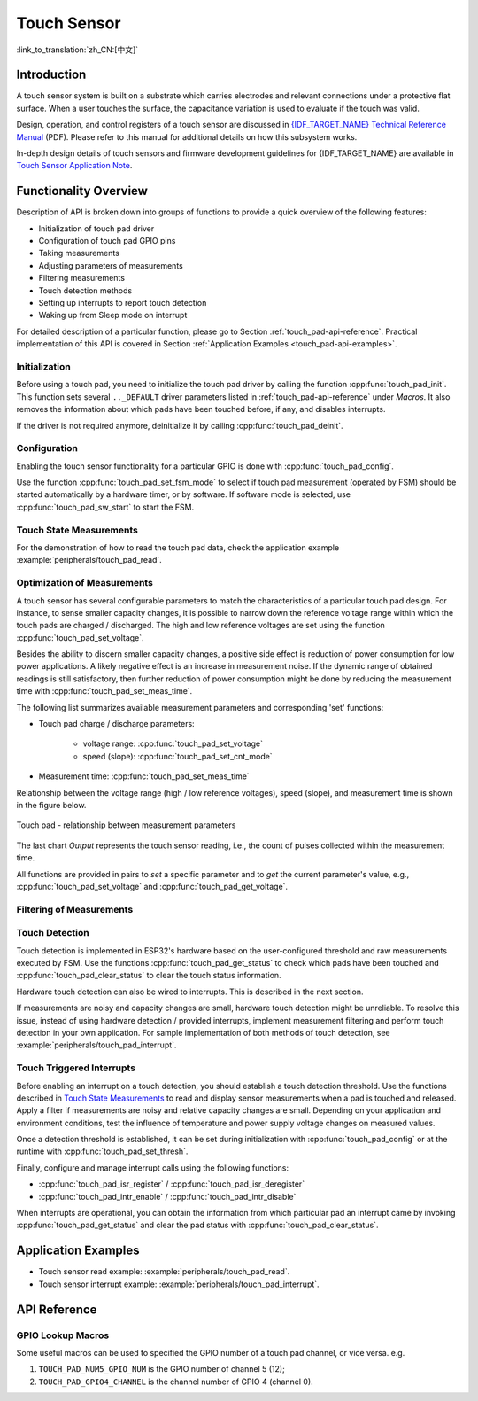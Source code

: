 Touch Sensor
============

:link_to_translation:`zh_CN:[中文]`

Introduction
------------

A touch sensor system is built on a substrate which carries electrodes and relevant connections under a protective flat surface. When a user touches the surface, the capacitance variation is used to evaluate if the touch was valid.

.. only:: esp32

    ESP32 can handle up to 10 capacitive touch pads / GPIOs.

.. only:: esp32s2

    {IDF_TARGET_NAME} can handle up to 14 capacitive touch pads / GPIOs.

 The sensing pads can be arranged in different combinations (e.g., matrix, slider), so that a larger area or more points can be detected. The touch pad sensing process is under the control of a hardware-implemented finite-state machine (FSM) which is initiated by software or a dedicated hardware timer.

Design, operation, and control registers of a touch sensor are discussed in `{IDF_TARGET_NAME} Technical Reference Manual <{IDF_TARGET_TRM_EN_URL}>`_ (PDF). Please refer to this manual for additional details on how this subsystem works.

In-depth design details of touch sensors and firmware development guidelines for {IDF_TARGET_NAME} are available in `Touch Sensor Application Note <https://github.com/espressif/esp-iot-solution/blob/master/documents/touch_pad_solution/touch_sensor_design_en.md>`_.

.. only:: esp32

    If you want to test touch sensors in various configurations without building them on your own, check the `Guide for ESP32-Sense Development Kit <https://github.com/espressif/esp-iot-solution/blob/master/documents/evaluation_boards/esp32_sense_kit_guide_en.md>`_.


Functionality Overview
----------------------

Description of API is broken down into groups of functions to provide a quick overview of the following features:

- Initialization of touch pad driver
- Configuration of touch pad GPIO pins
- Taking measurements
- Adjusting parameters of measurements
- Filtering measurements
- Touch detection methods
- Setting up interrupts to report touch detection
- Waking up from Sleep mode on interrupt

For detailed description of a particular function, please go to Section :ref:`touch_pad-api-reference`. Practical implementation of this API is covered in Section :ref:`Application Examples <touch_pad-api-examples>`.


Initialization
^^^^^^^^^^^^^^

Before using a touch pad, you need to initialize the touch pad driver by calling the function :cpp:func:`touch_pad_init`. This function sets several ``.._DEFAULT`` driver parameters listed in :ref:`touch_pad-api-reference` under *Macros*. It also removes the information about which pads have been touched before, if any, and disables interrupts.

If the driver is not required anymore, deinitialize it by calling :cpp:func:`touch_pad_deinit`.


Configuration
^^^^^^^^^^^^^

Enabling the touch sensor functionality for a particular GPIO is done with :cpp:func:`touch_pad_config`.

Use the function :cpp:func:`touch_pad_set_fsm_mode` to select if touch pad measurement (operated by FSM) should be started automatically by a hardware timer, or by software. If software mode is selected, use :cpp:func:`touch_pad_sw_start` to start the FSM.


Touch State Measurements
^^^^^^^^^^^^^^^^^^^^^^^^

.. only:: esp32

    The following two functions come in handy to read raw or filtered measurements from the sensor:

    * :cpp:func:`touch_pad_read_raw_data`
    * :cpp:func:`touch_pad_read_filtered`

    They can also be used, for example, to evaluate a particular touch pad design by checking the range of sensor readings when a pad is touched or released. This information can be then used to establish a touch threshold.

    .. note::

        Before using :cpp:func:`touch_pad_read_filtered`, you need to initialize and configure the filter by calling specific filter functions described in Section `Filtering of Measurements`_.

.. only:: esp32s2

    The following function come in handy to read raw measurements from the sensor:

    * :cpp:func:`touch_pad_read_raw_data`

    It can also be used, for example, to evaluate a particular touch pad design by checking the range of sensor readings when a pad is touched or released. This information can be then used to establish a touch threshold.

For the demonstration of how to read the touch pad data, check the application example :example:`peripherals/touch_pad_read`.


Optimization of Measurements
^^^^^^^^^^^^^^^^^^^^^^^^^^^^

A touch sensor has several configurable parameters to match the characteristics of a particular touch pad design. For instance, to sense smaller capacity changes, it is possible to narrow down the reference voltage range within which the touch pads are charged / discharged. The high and low reference voltages are set using the function :cpp:func:`touch_pad_set_voltage`.

Besides the ability to discern smaller capacity changes, a positive side effect is reduction of power consumption for low power applications. A likely negative effect is an increase in measurement noise. If the dynamic range of obtained readings is still satisfactory, then further reduction of power consumption might be done by reducing the measurement time with :cpp:func:`touch_pad_set_meas_time`.

The following list summarizes available measurement parameters and corresponding 'set' functions:

* Touch pad charge / discharge parameters:

    * voltage range: :cpp:func:`touch_pad_set_voltage`
    * speed (slope): :cpp:func:`touch_pad_set_cnt_mode`

* Measurement time: :cpp:func:`touch_pad_set_meas_time`

Relationship between the voltage range (high / low reference voltages), speed (slope), and measurement time is shown in the figure below.

.. figure:: ../../../_static/touch_pad-measurement-parameters.jpg
    :align: center
    :alt: Touch Pad - relationship between measurement parameters
    :figclass: align-center

    Touch pad - relationship between measurement parameters

The last chart *Output* represents the touch sensor reading, i.e., the count of pulses collected within the measurement time.

All functions are provided in pairs to *set* a specific parameter and to *get* the current parameter's value, e.g., :cpp:func:`touch_pad_set_voltage` and :cpp:func:`touch_pad_get_voltage`.

.. _touch_pad-api-filtering-of-measurements:

Filtering of Measurements
^^^^^^^^^^^^^^^^^^^^^^^^^
.. only:: esp32

    If measurements are noisy, you can filter them with provided API functions. Before using the filter, please start it by calling :cpp:func:`touch_pad_filter_start`.

    The filter type is IIR (infinite impulse response), and it has a configurable period that can be set with the function :cpp:func:`touch_pad_set_filter_period`.

    You can stop the filter with :cpp:func:`touch_pad_filter_stop`. If not required anymore, the filter can be deleted by invoking :cpp:func:`touch_pad_filter_delete`.

.. only:: esp32s2

    If measurements are noisy, you can filter them with provided API functions. The {IDF_TARGET_NAME}'s touch functionality provide two sets of APIs for doing this.

    There is an internal touch channel that is not connected to any external GPIO. The measurements from this denoise pad can be used to filters out interference introduced on all channels, such as noise introduced by the power supply and external EMI.
    The denoise paramaters are set with the function :cpp:func:`touch_pad_denoise_set_config` and started by with :cpp:func:`touch_pad_denoise_enable`

    There is also a configurable hardware implemented IIR-filter (infinite impulse response). This IIR-filter is configured with the function :cpp:func:`touch_pad_filter_set_config` and enabled by calling :cpp:func:`touch_pad_filter_enable`


Touch Detection
^^^^^^^^^^^^^^^

Touch detection is implemented in ESP32's hardware based on the user-configured threshold and raw measurements executed by FSM. Use the functions :cpp:func:`touch_pad_get_status` to check which pads have been touched and :cpp:func:`touch_pad_clear_status` to clear the touch status information.

Hardware touch detection can also be wired to interrupts. This is described in the next section.

If measurements are noisy and capacity changes are small, hardware touch detection might be unreliable. To resolve this issue, instead of using hardware detection / provided interrupts, implement measurement filtering and perform touch detection in your own application. For sample implementation of both methods of touch detection, see :example:`peripherals/touch_pad_interrupt`.


Touch Triggered Interrupts
^^^^^^^^^^^^^^^^^^^^^^^^^^

Before enabling an interrupt on a touch detection, you should establish a touch detection threshold. Use the functions described in `Touch State Measurements`_ to read and display sensor measurements when a pad is touched and released. Apply a filter if measurements are noisy and relative capacity changes are small. Depending on your application and environment conditions, test the influence of temperature and power supply voltage changes on measured values.

Once a detection threshold is established, it can be set during initialization with :cpp:func:`touch_pad_config` or at the runtime with :cpp:func:`touch_pad_set_thresh`.

.. only:: esp32

    In the next step, configure how interrupts are triggered. They can be triggered below or above the threshold, which is set with the function :cpp:func:`touch_pad_set_trigger_mode`.

Finally, configure and manage interrupt calls using the following functions:

* :cpp:func:`touch_pad_isr_register` / :cpp:func:`touch_pad_isr_deregister`
* :cpp:func:`touch_pad_intr_enable` / :cpp:func:`touch_pad_intr_disable`

When interrupts are operational, you can obtain the information from which particular pad an interrupt came by invoking :cpp:func:`touch_pad_get_status` and clear the pad status with :cpp:func:`touch_pad_clear_status`.

.. only:: esp32

    .. note::

        Interrupts on touch detection operate on raw / unfiltered measurements checked against user established threshold and are implemented in hardware. Enabling the software filtering API (see :ref:`touch_pad-api-filtering-of-measurements`) does not affect this process.

.. only:: esp32

    Wakeup from Sleep Mode
    ^^^^^^^^^^^^^^^^^^^^^^

    If touch pad interrupts are used to wake up the chip from a sleep mode, you can select a certain configuration of pads (SET1 or both SET1 and SET2) that should be touched to trigger the interrupt and cause the subsequent wakeup. To do so, use the function :cpp:func:`touch_pad_set_trigger_source`.

    Configuration of required bit patterns of pads may be managed for each 'SET' with:

    * :cpp:func:`touch_pad_set_group_mask` / :cpp:func:`touch_pad_get_group_mask`
    * :cpp:func:`touch_pad_clear_group_mask`




Application Examples
--------------------
.. _touch_pad-api-examples:

- Touch sensor read example: :example:`peripherals/touch_pad_read`.
- Touch sensor interrupt example: :example:`peripherals/touch_pad_interrupt`.


.. _touch_pad-api-reference:

API Reference
-------------

.. include-build-file:: inc/touch_sensor.inc
.. include-build-file:: inc/touch_sensor_common.inc

GPIO Lookup Macros
^^^^^^^^^^^^^^^^^^
Some useful macros can be used to specified the GPIO number of a touch pad channel, or vice versa.
e.g.

1. ``TOUCH_PAD_NUM5_GPIO_NUM`` is the GPIO number of channel 5 (12);
2. ``TOUCH_PAD_GPIO4_CHANNEL`` is the channel number of GPIO 4 (channel 0).

.. include-build-file:: inc/touch_sensor_channel.inc
.. include-build-file:: inc/touch_sensor_types.inc
